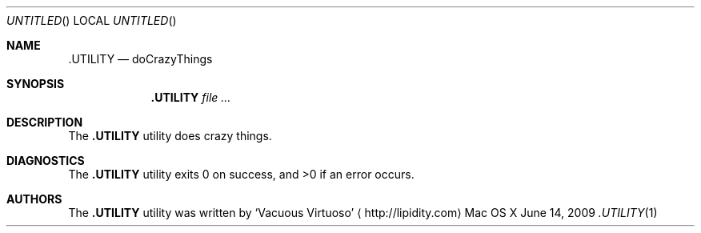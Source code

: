 .Dd June 14, 2009
.Os "Mac OS X"
.Dt .UTILITY \&1 "CLIMac Reference Manual"
.Sh NAME
.Nm .UTILITY
.Nd doCrazyThings
.Sh SYNOPSIS
.Nm
.Ar
.Sh DESCRIPTION
.Pp
The
.Nm
utility does crazy things.
.\" .Sh IMPLEMENTATION NOTES
.\".Sh FILES                \" File used or created by the topic of the man page
.\".Sh EXAMPLES
.Sh DIAGNOSTICS
The
.Nm
utility exits 0 on success, and \*(Gt0 if an error occurs.
.\".Sh COMPATIBILITY
.\".Sh SEE ALSO 
.\".Xr cp 1 ,
.\".Xr mv 1
.\" .Sh HISTORY
.Sh AUTHORS
.Pp
The
.Nm
utility was written by
.An Sq Vacuous Virtuoso
.Aq http://lipidity.com
.\" .Sh BUGS